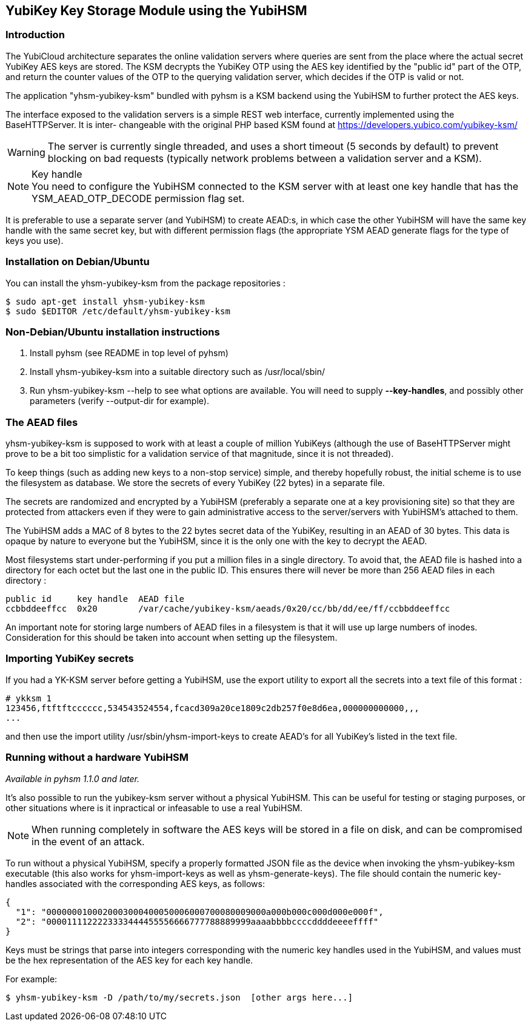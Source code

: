 == YubiKey Key Storage Module using the YubiHSM

=== Introduction

The YubiCloud architecture separates the online validation servers where
queries are sent from the place where the actual secret YubiKey AES keys
are stored. The KSM decrypts the YubiKey OTP using the AES key identified
by the "public id" part of the OTP, and return the counter values of the
OTP to the querying validation server, which decides if the OTP is valid
or not.

The application "yhsm-yubikey-ksm" bundled with pyhsm is a KSM backend using
the YubiHSM to further protect the AES keys.

The interface exposed to the validation servers is a simple REST web
interface, currently implemented using the BaseHTTPServer. It is inter-
changeable with the original PHP based KSM found at
https://developers.yubico.com/yubikey-ksm/

[WARNING]
The server is currently single threaded, and uses a short timeout
(5 seconds by default) to prevent blocking on bad requests (typically
network problems between a validation server and a KSM).

[NOTE]
.Key handle
You need to configure the YubiHSM connected to the KSM server with at least
one key handle that has the YSM_AEAD_OTP_DECODE permission flag set.

It is preferable to use a separate server (and YubiHSM) to create AEAD:s,
in which case the other YubiHSM will have the same key handle with the
same secret key, but with different permission flags (the appropriate
YSM AEAD generate flags for the type of keys you use).

=== Installation on Debian/Ubuntu

You can install the yhsm-yubikey-ksm from the package repositories :

[source, sh]
----
$ sudo apt-get install yhsm-yubikey-ksm
$ sudo $EDITOR /etc/default/yhsm-yubikey-ksm
----

=== Non-Debian/Ubuntu installation instructions

. Install pyhsm (see README in top level of pyhsm)
. Install yhsm-yubikey-ksm into a suitable directory such as /usr/local/sbin/
. Run yhsm-yubikey-ksm --help to see what options are available. You will need to
  supply *--key-handles*, and possibly other parameters (verify --output-dir for
  example).

=== The AEAD files

yhsm-yubikey-ksm is supposed to work with at least a couple of million YubiKeys
(although the use of BaseHTTPServer might prove to be a bit too simplistic for
a validation service of that magnitude, since it is not threaded).

To keep things (such as adding new keys to a non-stop service) simple, and thereby
hopefully robust, the initial scheme is to use the filesystem as database. We store
the secrets of every YubiKey (22 bytes) in a separate file.

The secrets are randomized and encrypted by a YubiHSM (preferably a separate one at
a key provisioning site) so that they are protected from attackers even if they were
to gain administrative access to the server/servers with YubiHSM's attached to them.

The YubiHSM adds a MAC of 8 bytes to the 22 bytes secret data of the YubiKey,
resulting in an AEAD of 30 bytes. This data is opaque by nature to everyone but the
YubiHSM, since it is the only one with the key to decrypt the AEAD.

Most filesystems start under-performing if you put a million files in a single
directory. To avoid that, the AEAD file is hashed into a directory for each octet
but the last one in the public ID. This ensures there will never be more than 256
AEAD files in each directory :

....
public id     key handle  AEAD file
ccbbddeeffcc  0x20        /var/cache/yubikey-ksm/aeads/0x20/cc/bb/dd/ee/ff/ccbbddeeffcc
....

An important note for storing large numbers of AEAD files in a filesystem is that it
will use up large numbers of inodes. Consideration for this should be taken into
account when setting up the filesystem.

=== Importing YubiKey secrets

If you had a YK-KSM server before getting a YubiHSM, use the export utility to
export all the secrets into a text file of this format :

....
# ykksm 1
123456,ftftftcccccc,534543524554,fcacd309a20ce1809c2db257f0e8d6ea,000000000000,,,
...
....

and then use the import utility /usr/sbin/yhsm-import-keys to create AEAD's for
all YubiKey's listed in the text file.

=== Running without a hardware YubiHSM

_Available in pyhsm 1.1.0 and later._

It's also possible to run the yubikey-ksm server without a physical YubiHSM.
This can be useful for testing or staging purposes, or other situations where
is it inpractical or infeasable to use a real YubiHSM.

NOTE: When running completely in software the AES keys will be stored in a file
on disk, and can be compromised in the event of an attack.

To run without a physical YubiHSM, specify a properly formatted JSON file as
the device when invoking the yhsm-yubikey-ksm executable (this also works for
yhsm-import-keys as well as yhsm-generate-keys). The file should contain the
numeric key-handles associated with the corresponding AES keys, as follows:

....
{
  "1": "0000000100020003000400050006000700080009000a000b000c000d000e000f",
  "2": "0000111122223333444455556666777788889999aaaabbbbccccddddeeeeffff"
}
....

Keys must be strings that parse into integers corresponding with the numeric
key handles used in the YubiHSM, and values must be the hex representation of
the AES key for each key handle.

For example:
[source, sh]
----
$ yhsm-yubikey-ksm -D /path/to/my/secrets.json  [other args here...]
----
